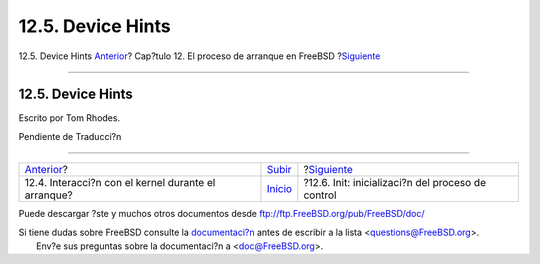 ==================
12.5. Device Hints
==================

.. raw:: html

   <div class="navheader">

12.5. Device Hints
`Anterior <boot-kernel.html>`__?
Cap?tulo 12. El proceso de arranque en FreeBSD
?\ `Siguiente <boot-init.html>`__

--------------

.. raw:: html

   </div>

.. raw:: html

   <div class="sect1">

.. raw:: html

   <div class="titlepage" xmlns="">

.. raw:: html

   <div>

.. raw:: html

   <div>

12.5. Device Hints
------------------

.. raw:: html

   </div>

.. raw:: html

   <div>

Escrito por Tom Rhodes.

.. raw:: html

   </div>

.. raw:: html

   </div>

.. raw:: html

   </div>

Pendiente de Traducci?n

.. raw:: html

   </div>

.. raw:: html

   <div class="navfooter">

--------------

+--------------------------------------------------------+---------------------------+------------------------------------------------------+
| `Anterior <boot-kernel.html>`__?                       | `Subir <boot.html>`__     | ?\ `Siguiente <boot-init.html>`__                    |
+--------------------------------------------------------+---------------------------+------------------------------------------------------+
| 12.4. Interacci?n con el kernel durante el arranque?   | `Inicio <index.html>`__   | ?12.6. Init: inicializaci?n del proceso de control   |
+--------------------------------------------------------+---------------------------+------------------------------------------------------+

.. raw:: html

   </div>

Puede descargar ?ste y muchos otros documentos desde
ftp://ftp.FreeBSD.org/pub/FreeBSD/doc/

| Si tiene dudas sobre FreeBSD consulte la
  `documentaci?n <http://www.FreeBSD.org/docs.html>`__ antes de escribir
  a la lista <questions@FreeBSD.org\ >.
|  Env?e sus preguntas sobre la documentaci?n a <doc@FreeBSD.org\ >.
